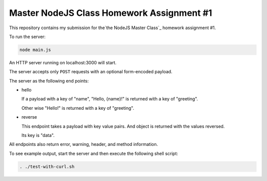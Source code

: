 ##########################################
Master NodeJS Class Homework Assignment #1
##########################################

This repository contains my submission for the`the NodeJS Master Class`_ homework assignment #1.

To run the server:

.. code-block:: shell

   node main.js


An HTTP server running on localhost:3000 will start.

The server accepts only ``POST`` requests with an optional form-encoded payload.

The server as the following end points:

* hello 

  If a payload with a key of "name", "Hello, {name}!" is returned with a key of "greeting".

  Other wise "Hello!" is returned with a key of "greeting".

* reverse

  This endpoint takes a payload with key value pairs. And object is returned with the values reversed.

  Its key is "data".


All endpoints also return error, warning, header, and method information.

To see example output, start the server and then execute the following shell script:

.. code-block:: shell

   . ./test-with-curl.sh
   
.. image:: server_demo.gif
    :align: center
    :alt: screencapture of demo 

.. _`the NodeJS Master Class`: https://pirple.thinkific.com/courses/the-nodejs-master-class
